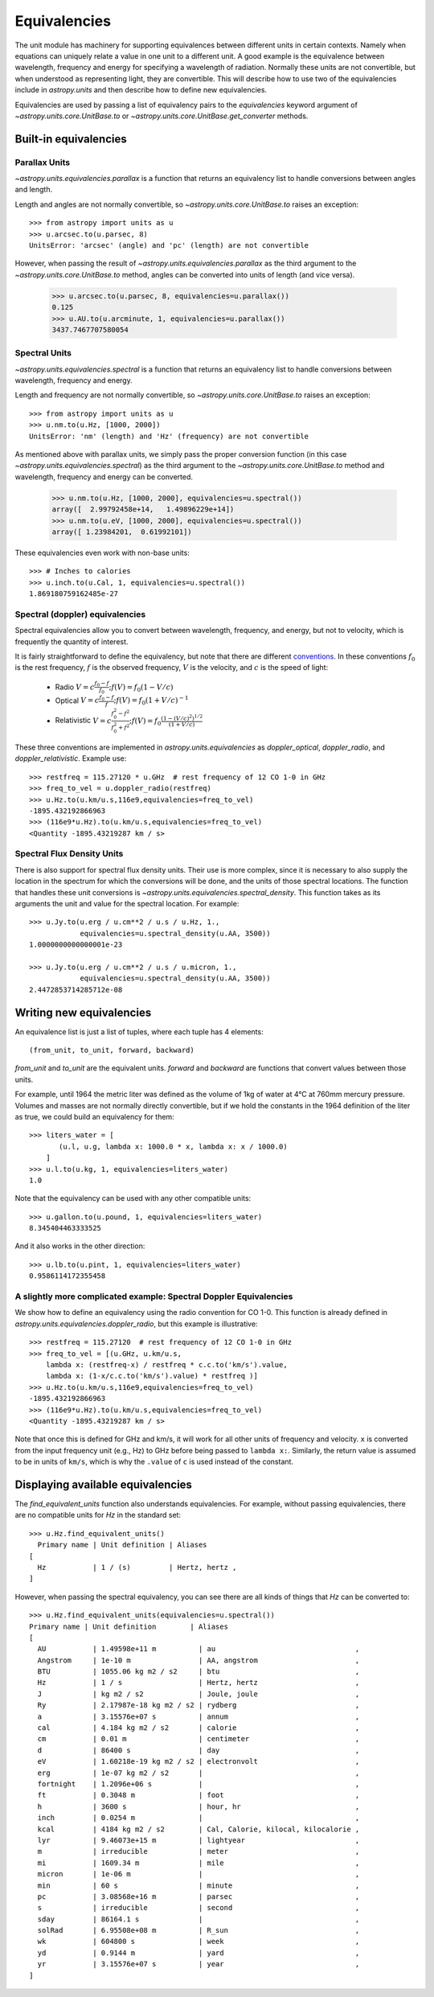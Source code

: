 .. _unit_equivalencies:

Equivalencies
=============

The unit module has machinery for supporting equivalences between
different units in certain contexts. Namely when equations can
uniquely relate a value in one unit to a different unit. A good
example is the equivalence between wavelength, frequency and energy
for specifying a wavelength of radiation. Normally these units are not
convertible, but when understood as representing light, they are
convertible.  This will describe how to use two of the equivalencies
include in `astropy.units` and then describe how to define new
equivalencies.

Equivalencies are used by passing a list of equivalency pairs to the
`equivalencies` keyword argument of `~astropy.units.core.UnitBase.to`
or `~astropy.units.core.UnitBase.get_converter` methods.

Built-in equivalencies
----------------------

Parallax Units
^^^^^^^^^^^^^^
`~astropy.units.equivalencies.parallax` is a function that returns an
equivalency list to handle conversions between angles and length.

Length and angles are not normally convertible, so
`~astropy.units.core.UnitBase.to` raises an exception::

  >>> from astropy import units as u
  >>> u.arcsec.to(u.parsec, 8)
  UnitsError: 'arcsec' (angle) and 'pc' (length) are not convertible

However, when passing the result of `~astropy.units.equivalencies.parallax`
as the third argument to the `~astropy.units.core.UnitBase.to` method,
angles can be converted into units of length (and vice versa).

    >>> u.arcsec.to(u.parsec, 8, equivalencies=u.parallax())
    0.125
    >>> u.AU.to(u.arcminute, 1, equivalencies=u.parallax())
    3437.7467707580054

Spectral Units
^^^^^^^^^^^^^^

`~astropy.units.equivalencies.spectral` is a function that returns an
equivalency list to handle conversions between wavelength, frequency
and energy.

Length and frequency are not normally convertible, so
`~astropy.units.core.UnitBase.to` raises an exception::

  >>> from astropy import units as u
  >>> u.nm.to(u.Hz, [1000, 2000])
  UnitsError: 'nm' (length) and 'Hz' (frequency) are not convertible

As mentioned above with parallax units, we simply pass the proper conversion
function (in this case `~astropy.units.equivalencies.spectral`) as the third
argument to the `~astropy.units.core.UnitBase.to` method and wavelength,
frequency and energy can be converted.

  >>> u.nm.to(u.Hz, [1000, 2000], equivalencies=u.spectral())
  array([  2.99792458e+14,   1.49896229e+14])
  >>> u.nm.to(u.eV, [1000, 2000], equivalencies=u.spectral())
  array([ 1.23984201,  0.61992101])

These equivalencies even work with non-base units::

  >>> # Inches to calories
  >>> u.inch.to(u.Cal, 1, equivalencies=u.spectral())
  1.869180759162485e-27

Spectral (doppler) equivalencies
^^^^^^^^^^^^^^^^^^^^^^^^^^^^^^^^
Spectral equivalencies allow you to convert between wavelength, frequency, and
energy, but not to velocity, which is frequently the quantity of interest.

It is fairly straightforward to define the equivalency, but note that there are
different `conventions <http://www.gb.nrao.edu/~fghigo/gbtdoc/doppler.html>`__.
In these conventions :math:`f_0` is the rest frequency, :math:`f` is the observed frequency,
:math:`V` is the velocity, and :math:`c` is the speed of light:

    * Radio         :math:`V = c \frac{f_0 - f}{f_0}  ;  f(V) = f_0 ( 1 - V/c )`
    * Optical       :math:`V = c \frac{f_0 - f}{f  }  ;  f(V) = f_0 ( 1 + V/c )^{-1}`
    * Relativistic  :math:`V = c \frac{f_0^2 - f^2}{f_0^2 + f^2} ;  f(V) = f_0 \frac{\left(1 - (V/c)^2\right)^{1/2}}{(1+V/c)}`

These three conventions are implemented in `astropy.units.equivalencies` as
`doppler_optical`, `doppler_radio`, and `doppler_relativistic`.  Example use::

    >>> restfreq = 115.27120 * u.GHz  # rest frequency of 12 CO 1-0 in GHz
    >>> freq_to_vel = u.doppler_radio(restfreq)
    >>> u.Hz.to(u.km/u.s,116e9,equivalencies=freq_to_vel)
    -1895.432192866963
    >>> (116e9*u.Hz).to(u.km/u.s,equivalencies=freq_to_vel)
    <Quantity -1895.43219287 km / s>



Spectral Flux Density Units
^^^^^^^^^^^^^^^^^^^^^^^^^^^

There is also support for spectral flux density units. Their use is more
complex, since it is necessary to also supply the location in the spectrum for
which the conversions will be done, and the units of those spectral locations.
The function that handles these unit conversions is
`~astropy.units.equivalencies.spectral_density`. This function takes as its
arguments the unit and value for the spectral location. For example::

  >>> u.Jy.to(u.erg / u.cm**2 / u.s / u.Hz, 1.,
              equivalencies=u.spectral_density(u.AA, 3500))
  1.0000000000000001e-23

  >>> u.Jy.to(u.erg / u.cm**2 / u.s / u.micron, 1.,
              equivalencies=u.spectral_density(u.AA, 3500))
  2.4472853714285712e-08

Writing new equivalencies
-------------------------

An equivalence list is just a list of tuples, where each tuple has 4
elements::

  (from_unit, to_unit, forward, backward)

`from_unit` and `to_unit` are the equivalent units.  `forward` and
`backward` are functions that convert values between those units.

For example, until 1964 the metric liter was defined as the volume of
1kg of water at 4°C at 760mm mercury pressure.  Volumes and masses are
not normally directly convertible, but if we hold the constants in the
1964 definition of the liter as true, we could build an equivalency
for them::

  >>> liters_water = [
         (u.l, u.g, lambda x: 1000.0 * x, lambda x: x / 1000.0)
      ]
  >>> u.l.to(u.kg, 1, equivalencies=liters_water)
  1.0

Note that the equivalency can be used with any other compatible units::

  >>> u.gallon.to(u.pound, 1, equivalencies=liters_water)
  8.345404463333525

And it also works in the other direction::

  >>> u.lb.to(u.pint, 1, equivalencies=liters_water)
  0.9586114172355458

A slightly more complicated example: Spectral Doppler Equivalencies
^^^^^^^^^^^^^^^^^^^^^^^^^^^^^^^^^^^^^^^^^^^^^^^^^^^^^^^^^^^^^^^^^^^

We show how to define an equivalency using the radio convention for CO 1-0.
This function is already defined in `astropy.units.equivalencies.doppler_radio`,
but this example is illustrative::

    >>> restfreq = 115.27120  # rest frequency of 12 CO 1-0 in GHz
    >>> freq_to_vel = [(u.GHz, u.km/u.s,
        lambda x: (restfreq-x) / restfreq * c.c.to('km/s').value,
        lambda x: (1-x/c.c.to('km/s').value) * restfreq )]
    >>> u.Hz.to(u.km/u.s,116e9,equivalencies=freq_to_vel)
    -1895.432192866963
    >>> (116e9*u.Hz).to(u.km/u.s,equivalencies=freq_to_vel)
    <Quantity -1895.43219287 km / s>

Note that once this is defined for GHz and km/s, it will work for all other
units of frequency and velocity.  ``x`` is converted from the input frequency
unit (e.g., Hz) to GHz before being passed to ``lambda x:``.  Similarly, the
return value is assumed to be in units of ``km/s``, which is why the ``.value``
of ``c`` is used instead of the constant.

Displaying available equivalencies
----------------------------------

The `find_equivalent_units` function also understands equivalencies.
For example, without passing equivalencies, there are no compatible
units for `Hz` in the standard set::

  >>> u.Hz.find_equivalent_units()
    Primary name | Unit definition | Aliases
  [
    Hz           | 1 / (s)         | Hertz, hertz ,
  ]

However, when passing the spectral equivalency, you can see there are
all kinds of things that `Hz` can be converted to::

  >>> u.Hz.find_equivalent_units(equivalencies=u.spectral())
  Primary name | Unit definition        | Aliases
  [
    AU           | 1.49598e+11 m          | au                                 ,
    Angstrom     | 1e-10 m                | AA, angstrom                       ,
    BTU          | 1055.06 kg m2 / s2     | btu                                ,
    Hz           | 1 / s                  | Hertz, hertz                       ,
    J            | kg m2 / s2             | Joule, joule                       ,
    Ry           | 2.17987e-18 kg m2 / s2 | rydberg                            ,
    a            | 3.15576e+07 s          | annum                              ,
    cal          | 4.184 kg m2 / s2       | calorie                            ,
    cm           | 0.01 m                 | centimeter                         ,
    d            | 86400 s                | day                                ,
    eV           | 1.60218e-19 kg m2 / s2 | electronvolt                       ,
    erg          | 1e-07 kg m2 / s2       |                                    ,
    fortnight    | 1.2096e+06 s           |                                    ,
    ft           | 0.3048 m               | foot                               ,
    h            | 3600 s                 | hour, hr                           ,
    inch         | 0.0254 m               |                                    ,
    kcal         | 4184 kg m2 / s2        | Cal, Calorie, kilocal, kilocalorie ,
    lyr          | 9.46073e+15 m          | lightyear                          ,
    m            | irreducible            | meter                              ,
    mi           | 1609.34 m              | mile                               ,
    micron       | 1e-06 m                |                                    ,
    min          | 60 s                   | minute                             ,
    pc           | 3.08568e+16 m          | parsec                             ,
    s            | irreducible            | second                             ,
    sday         | 86164.1 s              |                                    ,
    solRad       | 6.95508e+08 m          | R_sun                              ,
    wk           | 604800 s               | week                               ,
    yd           | 0.9144 m               | yard                               ,
    yr           | 3.15576e+07 s          | year                               ,
  ]
